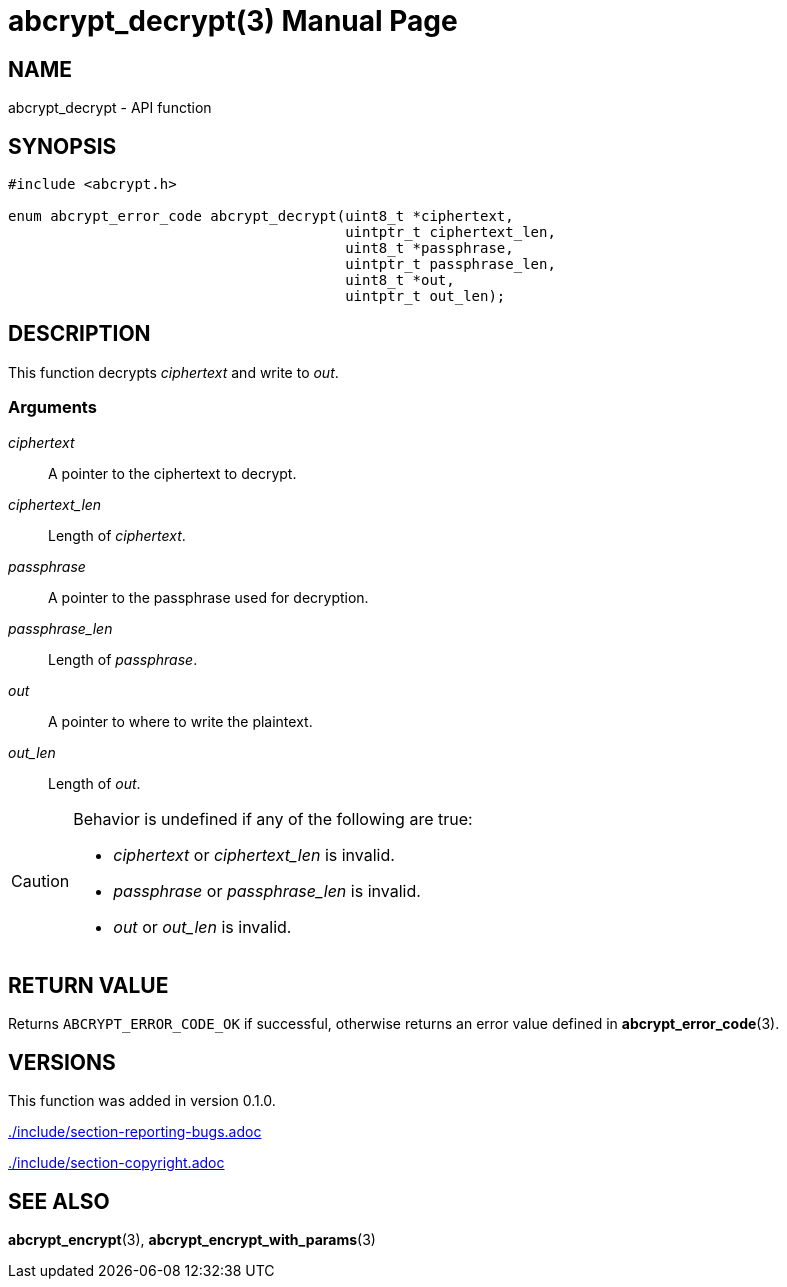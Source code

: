 // SPDX-FileCopyrightText: 2024 Shun Sakai
//
// SPDX-License-Identifier: CC-BY-4.0

= abcrypt_decrypt(3)
// Specify in UTC.
:docdate: 2024-04-13
:doctype: manpage
:icons: font
ifdef::revnumber[:mansource: abcrypt-capi {revnumber}]
ifndef::revnumber[:mansource: abcrypt-capi]
:manmanual: Library Functions Manual
ifndef::site-gen-antora[:includedir: ./include]

== NAME

abcrypt_decrypt - API function

== SYNOPSIS

[source,c]
----
#include <abcrypt.h>

enum abcrypt_error_code abcrypt_decrypt(uint8_t *ciphertext,
                                        uintptr_t ciphertext_len,
                                        uint8_t *passphrase,
                                        uintptr_t passphrase_len,
                                        uint8_t *out,
                                        uintptr_t out_len);
----

== DESCRIPTION

This function decrypts _ciphertext_ and write to _out_.

=== Arguments

_ciphertext_::

  A pointer to the ciphertext to decrypt.

_ciphertext_len_::

  Length of _ciphertext_.

_passphrase_::

  A pointer to the passphrase used for decryption.

_passphrase_len_::

  Length of _passphrase_.

_out_::

  A pointer to where to write the plaintext.

_out_len_::

  Length of _out_.

[CAUTION]
.Behavior is undefined if any of the following are true:
====
* _ciphertext_ or _ciphertext_len_ is invalid.
* _passphrase_ or _passphrase_len_ is invalid.
* _out_ or _out_len_ is invalid.
====

== RETURN VALUE

Returns `ABCRYPT_ERROR_CODE_OK` if successful, otherwise returns an error value
defined in *abcrypt_error_code*(3).

== VERSIONS

This function was added in version 0.1.0.

ifndef::site-gen-antora[include::{includedir}/section-reporting-bugs.adoc[]]
ifdef::site-gen-antora[include::partial$man/man3/include/section-reporting-bugs.adoc[]]

ifndef::site-gen-antora[include::{includedir}/section-copyright.adoc[]]
ifdef::site-gen-antora[include::partial$man/man3/include/section-copyright.adoc[]]

== SEE ALSO

*abcrypt_encrypt*(3), *abcrypt_encrypt_with_params*(3)
